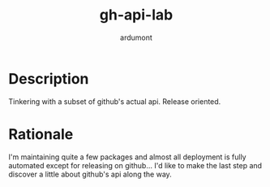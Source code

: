 #+title: gh-api-lab
#+author: ardumont

* Description

Tinkering with a subset of github's actual api.
Release oriented.

* Rationale

I'm maintaining quite a few packages and almost all deployment is fully automated except for releasing on github...
I'd like to make the last step and discover a little about github's api along the way.
